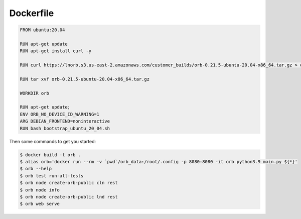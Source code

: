 Dockerfile
==========

.. code::

    FROM ubuntu:20.04

    RUN apt-get update
    RUN apt-get install curl -y

    RUN curl https://lnorb.s3.us-east-2.amazonaws.com/customer_builds/orb-0.21.5-ubuntu-20.04-x86_64.tar.gz > orb-0.21.5-ubuntu-20.04-x86_64.tar.gz 

    RUN tar xvf orb-0.21.5-ubuntu-20.04-x86_64.tar.gz

    WORKDIR orb

    RUN apt-get update;
    ENV ORB_NO_DEVICE_ID_WARNING=1
    ARG DEBIAN_FRONTEND=noninteractive
    RUN bash bootstrap_ubuntu_20_04.sh

Then some commands to get you started:

.. code::

    $ docker build -t orb .
    $ alias orb='docker run --rm -v `pwd`/orb_data:/root/.config -p 8080:8080 -it orb python3.9 main.py ${*}'
    $ orb --help
    $ orb test run-all-tests
    $ orb node create-orb-public cln rest
    $ orb node info
    $ orb node create-orb-public lnd rest
    $ orb web serve
